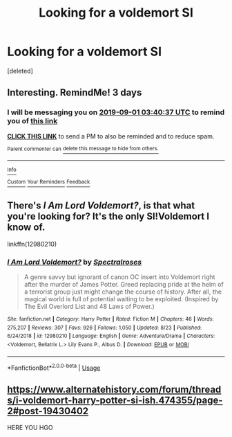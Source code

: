 #+TITLE: Looking for a voldemort SI

* Looking for a voldemort SI
:PROPERTIES:
:Score: 3
:DateUnix: 1567047930.0
:DateShort: 2019-Aug-29
:FlairText: Discussion
:END:
[deleted]


** Interesting. RemindMe! 3 days
:PROPERTIES:
:Author: Pavic412
:Score: 1
:DateUnix: 1567050037.0
:DateShort: 2019-Aug-29
:END:

*** I will be messaging you on [[http://www.wolframalpha.com/input/?i=2019-09-01%2003:40:37%20UTC%20To%20Local%20Time][*2019-09-01 03:40:37 UTC*]] to remind you of [[https://np.reddit.com/r/HPfanfiction/comments/cwv5y1/looking_for_a_voldemort_si/eyfk1uf/][*this link*]]

[[https://np.reddit.com/message/compose/?to=RemindMeBot&subject=Reminder&message=%5Bhttps%3A%2F%2Fwww.reddit.com%2Fr%2FHPfanfiction%2Fcomments%2Fcwv5y1%2Flooking_for_a_voldemort_si%2Feyfk1uf%2F%5D%0A%0ARemindMe%21%202019-09-01%2003%3A40%3A37%20UTC][*CLICK THIS LINK*]] to send a PM to also be reminded and to reduce spam.

^{Parent commenter can} [[https://np.reddit.com/message/compose/?to=RemindMeBot&subject=Delete%20Comment&message=Delete%21%20cwv5y1][^{delete this message to hide from others.}]]

--------------

[[https://np.reddit.com/r/RemindMeBot/comments/c5l9ie/remindmebot_info_v20/][^{Info}]]

[[https://np.reddit.com/message/compose/?to=RemindMeBot&subject=Reminder&message=%5BLink%20or%20message%20inside%20square%20brackets%5D%0A%0ARemindMe%21%20Time%20period%20here][^{Custom}]]
[[https://np.reddit.com/message/compose/?to=RemindMeBot&subject=List%20Of%20Reminders&message=MyReminders%21][^{Your Reminders}]]
[[https://np.reddit.com/message/compose/?to=Watchful1&subject=RemindMeBot%20Feedback][^{Feedback}]]
:PROPERTIES:
:Author: RemindMeBot
:Score: 1
:DateUnix: 1567050081.0
:DateShort: 2019-Aug-29
:END:


** There's /I Am Lord Voldemort?/, is that what you're looking for? It's the only SI!Voldemort I know of.

linkffn(12980210)
:PROPERTIES:
:Author: CalculusWarrior
:Score: 1
:DateUnix: 1567055637.0
:DateShort: 2019-Aug-29
:END:

*** [[https://www.fanfiction.net/s/12980210/1/][*/I Am Lord Voldemort?/*]] by [[https://www.fanfiction.net/u/8664970/Spectralroses][/Spectralroses/]]

#+begin_quote
  A genre savvy but ignorant of canon OC insert into Voldemort right after the murder of James Potter. Greed replacing pride at the helm of a terrorist group just might change the course of history. After all, the magical world is full of potential waiting to be exploited. (Inspired by The Evil Overlord List and 48 Laws of Power.)
#+end_quote

^{/Site/:} ^{fanfiction.net} ^{*|*} ^{/Category/:} ^{Harry} ^{Potter} ^{*|*} ^{/Rated/:} ^{Fiction} ^{M} ^{*|*} ^{/Chapters/:} ^{46} ^{*|*} ^{/Words/:} ^{275,207} ^{*|*} ^{/Reviews/:} ^{307} ^{*|*} ^{/Favs/:} ^{926} ^{*|*} ^{/Follows/:} ^{1,050} ^{*|*} ^{/Updated/:} ^{8/23} ^{*|*} ^{/Published/:} ^{6/24/2018} ^{*|*} ^{/id/:} ^{12980210} ^{*|*} ^{/Language/:} ^{English} ^{*|*} ^{/Genre/:} ^{Adventure/Drama} ^{*|*} ^{/Characters/:} ^{<Voldemort,} ^{Bellatrix} ^{L.>} ^{Lily} ^{Evans} ^{P.,} ^{Albus} ^{D.} ^{*|*} ^{/Download/:} ^{[[http://www.ff2ebook.com/old/ffn-bot/index.php?id=12980210&source=ff&filetype=epub][EPUB]]} ^{or} ^{[[http://www.ff2ebook.com/old/ffn-bot/index.php?id=12980210&source=ff&filetype=mobi][MOBI]]}

--------------

*FanfictionBot*^{2.0.0-beta} | [[https://github.com/tusing/reddit-ffn-bot/wiki/Usage][Usage]]
:PROPERTIES:
:Author: FanfictionBot
:Score: 2
:DateUnix: 1567055651.0
:DateShort: 2019-Aug-29
:END:


** [[https://www.alternatehistory.com/forum/threads/i-voldemort-harry-potter-si-ish.474355/page-2#post-19430402]]

HERE YOU HGO
:PROPERTIES:
:Author: CommanderL3
:Score: 1
:DateUnix: 1567676195.0
:DateShort: 2019-Sep-05
:END:
